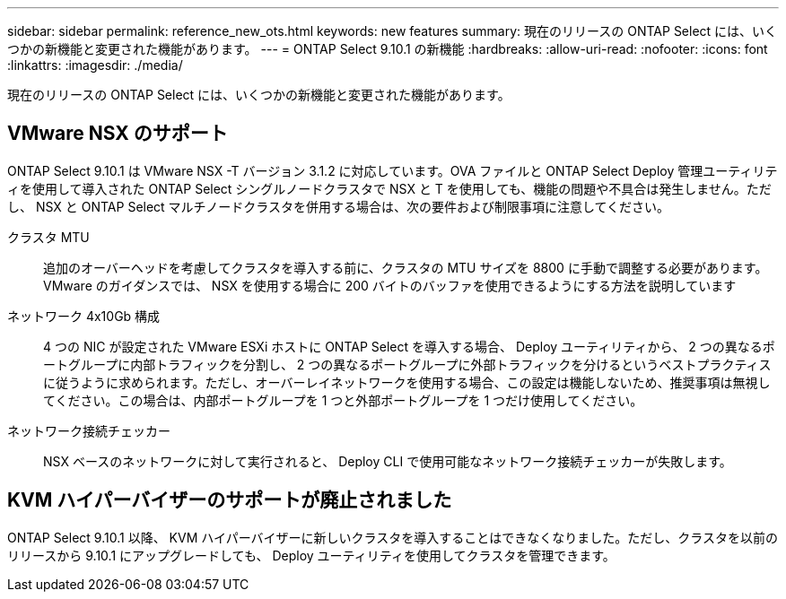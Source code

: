 ---
sidebar: sidebar 
permalink: reference_new_ots.html 
keywords: new features 
summary: 現在のリリースの ONTAP Select には、いくつかの新機能と変更された機能があります。 
---
= ONTAP Select 9.10.1 の新機能
:hardbreaks:
:allow-uri-read: 
:nofooter: 
:icons: font
:linkattrs: 
:imagesdir: ./media/


[role="lead"]
現在のリリースの ONTAP Select には、いくつかの新機能と変更された機能があります。



== VMware NSX のサポート

ONTAP Select 9.10.1 は VMware NSX -T バージョン 3.1.2 に対応しています。OVA ファイルと ONTAP Select Deploy 管理ユーティリティを使用して導入された ONTAP Select シングルノードクラスタで NSX と T を使用しても、機能の問題や不具合は発生しません。ただし、 NSX と ONTAP Select マルチノードクラスタを併用する場合は、次の要件および制限事項に注意してください。

クラスタ MTU:: 追加のオーバーヘッドを考慮してクラスタを導入する前に、クラスタの MTU サイズを 8800 に手動で調整する必要があります。VMware のガイダンスでは、 NSX を使用する場合に 200 バイトのバッファを使用できるようにする方法を説明しています
ネットワーク 4x10Gb 構成:: 4 つの NIC が設定された VMware ESXi ホストに ONTAP Select を導入する場合、 Deploy ユーティリティから、 2 つの異なるポートグループに内部トラフィックを分割し、 2 つの異なるポートグループに外部トラフィックを分けるというベストプラクティスに従うように求められます。ただし、オーバーレイネットワークを使用する場合、この設定は機能しないため、推奨事項は無視してください。この場合は、内部ポートグループを 1 つと外部ポートグループを 1 つだけ使用してください。
ネットワーク接続チェッカー:: NSX ベースのネットワークに対して実行されると、 Deploy CLI で使用可能なネットワーク接続チェッカーが失敗します。




== KVM ハイパーバイザーのサポートが廃止されました

ONTAP Select 9.10.1 以降、 KVM ハイパーバイザーに新しいクラスタを導入することはできなくなりました。ただし、クラスタを以前のリリースから 9.10.1 にアップグレードしても、 Deploy ユーティリティを使用してクラスタを管理できます。
